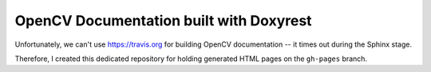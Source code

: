 OpenCV Documentation built with Doxyrest
========================================

Unfortunately, we can't use https://travis.org for building OpenCV documentation -- it times out during the Sphinx stage.

Therefore, I created this dedicated repository for holding generated HTML pages on the ``gh-pages`` branch.
